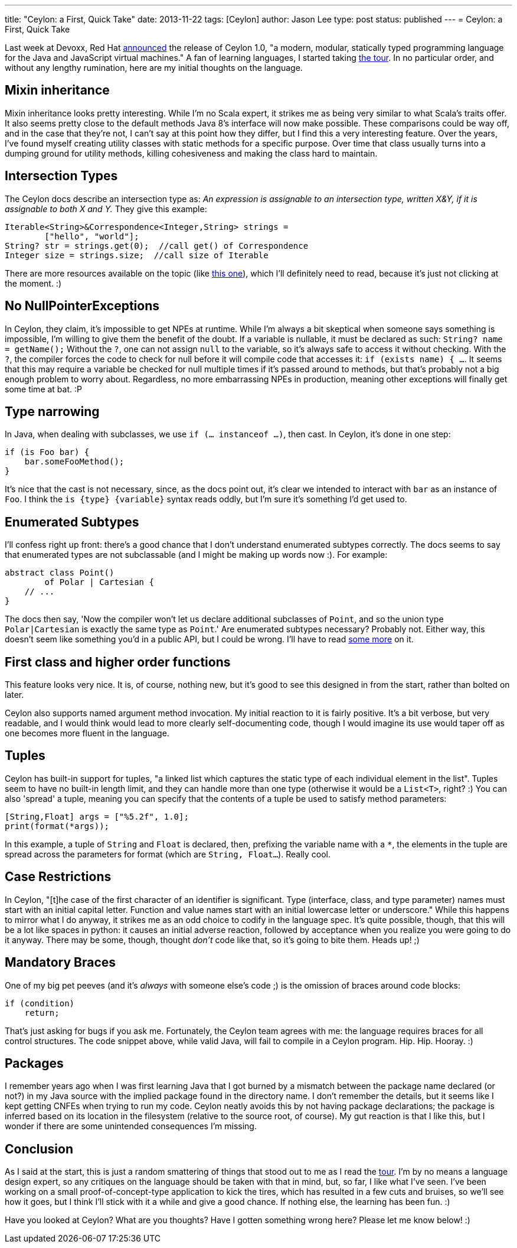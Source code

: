 ---
title: "Ceylon: a First, Quick Take"
date: 2013-11-22
tags: [Ceylon]
author: Jason Lee
type: post
status: published
---
= Ceylon: a First, Quick Take

Last week at Devoxx, Red Hat http://ceylon-lang.org/blog/2013/11/12/ceylon-1/[announced] the release of Ceylon 1.0, "a modern, modular, statically typed programming language for the Java and JavaScript virtual machines." A fan of learning languages, I started taking http://ceylon-lang.org/documentation/1.0/tour/[the tour]. In no particular order, and without any lengthy rumination, here are my initial thoughts on the language.

// more

== Mixin inheritance

Mixin inheritance looks pretty interesting. While I'm no Scala expert, it strikes me as being very similar to what Scala's traits offer. It also seems pretty close to the default methods Java 8's interface will now make possible. These comparisons could be way off, and in the case that they're not, I can't say at this point how they differ, but I find this a very interesting feature. Over the years, I've found myself creating utility classes with static methods for a specific purpose. Over time that class usually turns into a dumping ground for utility methods, killing cohesiveness and making the class hard to maintain.

== Intersection Types

The Ceylon docs describe an intersection type as: _An expression is assignable to an intersection type, written X&Y, if it is assignable to both X and Y._ They give this example:

[source,ceylon,linenums]
----
Iterable<String>&Correspondence<Integer,String> strings =
        ["hello", "world"];
String? str = strings.get(0);  //call get() of Correspondence
Integer size = strings.size;  //call size of Iterable
----

There are more resources available on the topic (like http://ceylon-lang.org/blog/2013/11/17/intersections-and-variance/[this one]), which I'll definitely need to read, because it's just not clicking at the moment. :)

== No NullPointerExceptions

In Ceylon, they claim, it's impossible to get NPEs at runtime. While I'm always a bit skeptical when someone says something is impossible, I'm willing to give them the benefit of the doubt. If a variable is nullable, it must be declared as such: `String? name = getName();` Without the `?`, one can not assign `null` to the variable, so it's always safe to access it without checking. With the `?`, the compiler forces the code to check for null before it will compile code that accesses it: `if (exists name) { ...`. It seems that this may require a variable be checked for null multiple times if it's passed around to methods, but that's probably not a big enough problem to worry about.  Regardless, no more embarrassing NPEs in production, meaning other exceptions will finally get some time at bat. :P

== Type narrowing

In Java, when dealing with subclasses, we use `if (... instanceof ...)`, then cast. In Ceylon, it's done in one step:

[source,ceylon,linenums]
----
if (is Foo bar) {
    bar.someFooMethod();
}
----

It's nice that the cast is not necessary, since, as the docs point out, it's clear we intended to interact with `bar` as an instance of `Foo`. I think the `is \{type} \{variable}` syntax reads oddly, but I'm sure it's something I'd get used to.

== Enumerated Subtypes

I'll confess right up front: there's a good chance that I don't understand enumerated subtypes correctly. The docs seems to say that enumerated types are not subclassable (and I might be making up words now :). For example:

[source,ceylon,linenums]
----
abstract class Point()
        of Polar | Cartesian {
    // ...
}
----

The docs then say, 'Now the compiler won't let us declare additional subclasses of `Point`, and so the union type `Polar|Cartesian` is exactly the same type as `Point`.' Are enumerated subtypes necessary? Probably not. Either way, this doesn't seem like something you'd in a public API, but I could be wrong. I'll have to read http://ceylon-lang.org/blog/2012/01/25/enumerated-types/[some more] on it.

== First class and higher order functions
This feature looks very nice. It is, of course, nothing new, but it's good to see this designed in from the start, rather than bolted on later.

Ceylon also supports named argument method invocation. My initial reaction to it is fairly positive. It's a bit verbose, but very readable, and I would think would lead to more clearly self-documenting code, though I would imagine its use would taper off as one becomes more fluent in the language.

== Tuples
Ceylon has built-in support for tuples, "a linked list which captures the static type of each individual element in the list". Tuples seem to have no built-in length limit, and they can handle more than one type (otherwise it would be a `List<T>`, right? :) You can also 'spread' a tuple, meaning you can specify that the contents of a tuple be used to satisfy method parameters:

[source,ceylon,linenums]
----
[String,Float] args = ["%5.2f", 1.0];
print(format(*args));
----

In this example, a tuple of `String` and `Float` is declared, then, prefixing the variable name with a `*`, the elements in the tuple are spread across the parameters for format (which are `String, Float...`).  Really cool.

== Case Restrictions
In Ceylon, "[t]he case of the first character of an identifier is significant. Type (interface, class, and type parameter) names must start with an initial capital letter. Function and value names start with an initial lowercase letter or underscore." While this happens to mirror what I do anyway, it strikes me as an odd choice to codify in the language spec. It's quite possible, though, that this will be a lot like spaces in python: it causes an initial adverse reaction, followed by acceptance when you realize you were going to do it anyway. There may be some, though, thought _don't_ code like that, so it's going to bite them. Heads up! ;)

== Mandatory Braces
One of my big pet peeves (and it's _always_ with someone else's code ;) is the omission of braces around code blocks:

[source,java,linenums]
----
if (condition)
    return;
----

That's just asking for bugs if you ask me. Fortunately, the Ceylon team agrees with me: the language requires braces for all control structures. The code snippet above, while valid Java, will fail to compile in a Ceylon program. Hip. Hip. Hooray. :)

== Packages
I remember years ago when I was first learning Java that I got burned by a mismatch between the package name declared (or not?) in my Java source with the implied package found in the directory name. I don't remember the details, but it seems like I kept getting CNFEs when trying to run my code. Ceylon neatly avoids this by not having package declarations; the package is inferred based on its location in the filesystem (relative to the source root, of course). My gut reaction is that I like this, but I wonder if there are some unintended consequences I'm missing.

== Conclusion
As I said at the start, this is just a random smattering of things that stood out to me as I read the http://ceylon-lang.org/documentation/1.0/tour[tour]. I'm by no means a language design expert, so any critiques on the language should be taken with that in mind, but, so far, I like what I've seen. I've been working on a small proof-of-concept-type application to kick the tires, which has resulted in a few cuts and bruises, so we'll see how it goes, but I think I'll stick with it a while and give a good chance. If nothing else, the learning has been fun. :)

Have you looked at Ceylon? What are you thoughts? Have I gotten something wrong here? Please let me know below! :)
